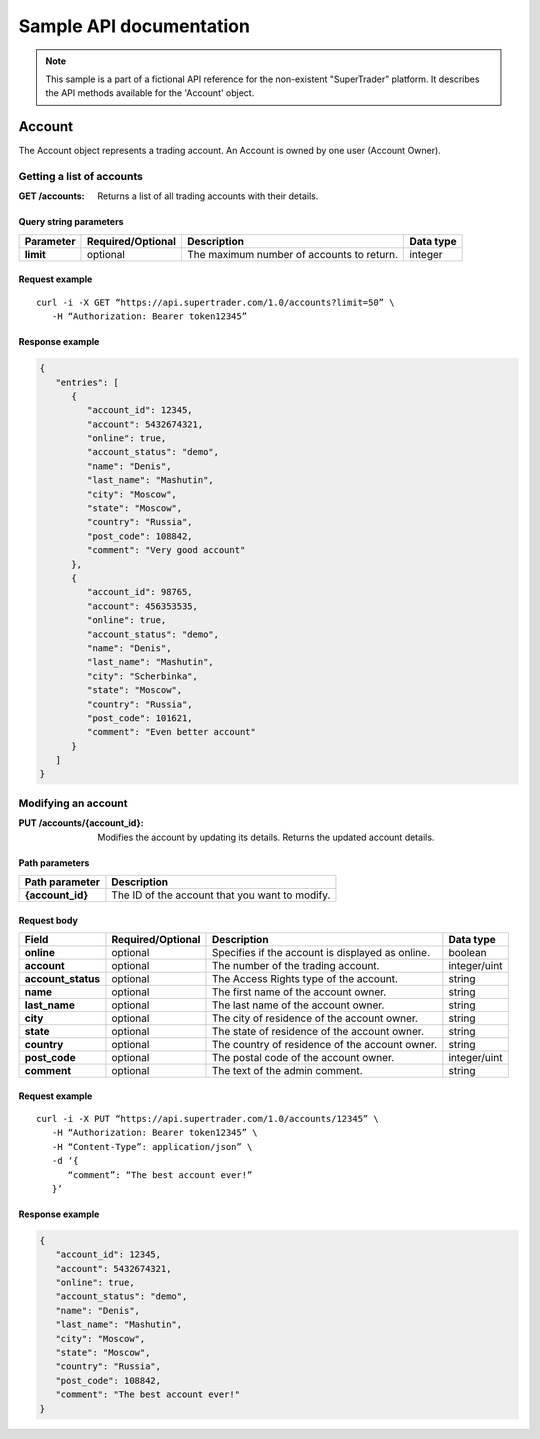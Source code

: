 ========================
Sample API documentation
========================

.. note::

   This sample is a part of a fictional API reference for the non-existent "SuperTrader" platform. It describes the API methods available for the 'Account' object.

Account
=======

The Account object represents a trading account. An Account is owned by one user (Account Owner).

Getting a list of accounts
--------------------------

:GET /accounts:
   Returns a list of all trading accounts with their details.

Query string parameters
~~~~~~~~~~~~~~~~~~~~~~~

.. csv-table::
   :widths: auto
   :header-rows: 1
   :stub-columns: 1

   Parameter,Required/Optional,Description,Data type
   limit,optional,The maximum number of accounts to return.,integer

Request example
~~~~~~~~~~~~~~~

::

   curl -i -X GET “https://api.supertrader.com/1.0/accounts?limit=50” \
      -H “Authorization: Bearer token12345”

Response example
~~~~~~~~~~~~~~~~

.. code-block:: json

   {
      "entries": [
         {
            "account_id": 12345,
            "account": 5432674321,
            "online": true,
            "account_status": "demo",
            "name": "Denis",
            "last_name": "Mashutin",
            "city": "Moscow",
            "state": "Moscow",
            "country": "Russia",
            "post_code": 108842,
            "comment": "Very good account"
         },
         {
            "account_id": 98765,
            "account": 456353535,
            "online": true,
            "account_status": "demo",
            "name": "Denis",
            "last_name": "Mashutin",
            "city": "Scherbinka",
            "state": "Moscow",
            "country": "Russia",
            "post_code": 101621,
            "comment": "Even better account"
         }
      ]
   }

Modifying an account
--------------------

:PUT /accounts/{account_id}:
   Modifies the account by updating its details. Returns the updated account details.

Path parameters
~~~~~~~~~~~~~~~

.. csv-table::
   :widths: auto
   :header-rows: 1
   :stub-columns: 1

   Path parameter,Description
   {account_id},The ID of the account that you want to modify.

Request body
~~~~~~~~~~~~

.. csv-table::
   :widths: auto
   :header-rows: 1
   :stub-columns: 1

   Field,Required/Optional,Description,Data type
   online,optional,Specifies if the account is displayed as online.,boolean
   account,optional,The number of the trading account.,integer/uint
   account_status,optional,The Access Rights type of the account.,string
   name,optional,The first name of the account owner.,string
   last_name,optional,The last name of the account owner.,string
   city,optional,The city of residence of the account owner.,string
   state,optional,The state of residence of the account owner.,string
   country,optional,The country of residence of the account owner.,string
   post_code,optional,The postal code of the account owner.,integer/uint
   comment,optional,The text of the admin comment.,string

Request example
~~~~~~~~~~~~~~~

::

   curl -i -X PUT “https://api.supertrader.com/1.0/accounts/12345” \
      -H “Authorization: Bearer token12345” \
      -H “Content-Type”: application/json” \
      -d ‘{
         “comment”: “The best account ever!”
      }’

Response example
~~~~~~~~~~~~~~~~

.. code-block:: json

   {
      "account_id": 12345,
      "account": 5432674321,
      "online": true,
      "account_status": "demo",
      "name": "Denis",
      "last_name": "Mashutin",
      "city": "Moscow",
      "state": "Moscow",
      "country": "Russia",
      "post_code": 108842,
      "comment": "The best account ever!"
   }